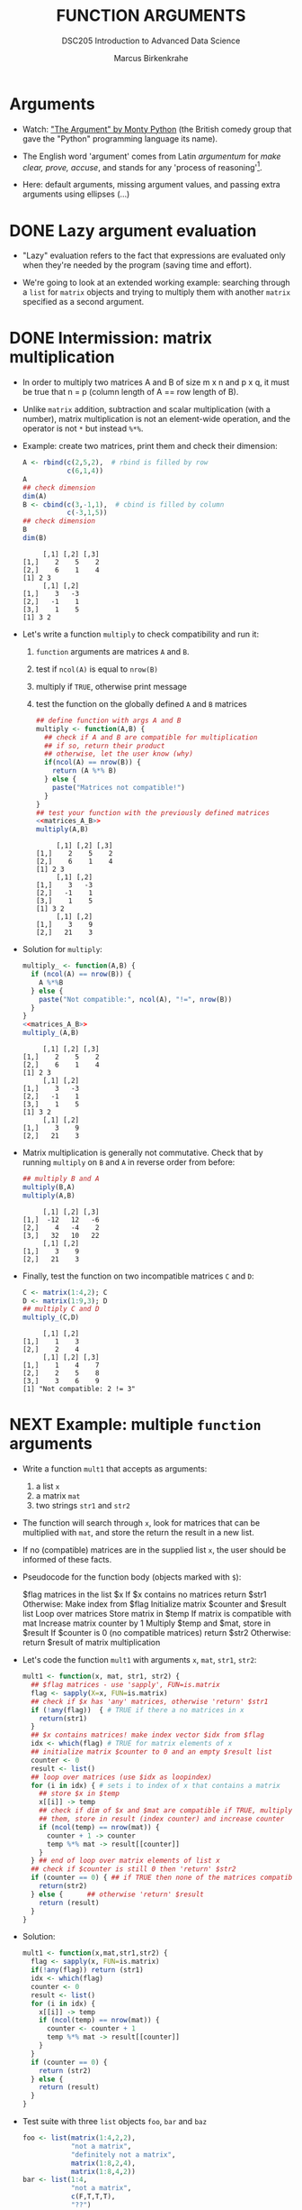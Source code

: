 #+TITLE: FUNCTION ARGUMENTS
#+AUTHOR: Marcus Birkenkrahe
#+SUBTITLE:DSC205 Introduction to Advanced Data Science
#+STARTUP:overview hideblocks indent
#+OPTIONS: toc:nil num:nil ^:nil
#+PROPERTY: header-args:R :exports both :results output :session *R* :noweb yes
* Arguments
#+attr_latex: :width 400px
[[../img/9_argument.jpg]]

- Watch: [[https://youtu.be/ohDB5gbtaEQ]["The Argument" by Monty Python]] (the British comedy group that
  gave the "Python" programming language its name).

- The English word 'argument' comes from Latin /argumentum/ for /make
  clear, prove, accuse/, and stands for any 'process of reasoning'[fn:1].

- Here: default arguments, missing argument values, and passing extra
  arguments using ellipses (...)

* DONE Lazy argument evaluation

- "Lazy" evaluation refers to the fact that expressions are evaluated
  only when they're needed by the program (saving time and effort).

- We're going to look at an extended working example: searching
  through a ~list~ for ~matrix~ objects and trying to multiply them with
  another ~matrix~ specified as a second argument.

* DONE Intermission: matrix multiplication

- In order to multiply two matrices A and B of size m x n and p x q,
  it must be true that n = p (column length of A == row length of B).
  #+attr_latex: :width 400px
  [[../img/9_matmult.png]]

- Unlike ~matrix~ addition, subtraction and scalar multiplication (with
  a number), matrix multiplication is not an element-wide operation,
  and the operator is not ~*~ but instead ~%*%~.

- Example: create two matrices, print them and check their dimension:
  #+name: matrices_A_B
  #+begin_src R
    A <- rbind(c(2,5,2),  # rbind is filled by row
               c(6,1,4))
    A
    ## check dimension
    dim(A)
    B <- cbind(c(3,-1,1),  # cbind is filled by column
               c(-3,1,5))
    ## check dimension
    B
    dim(B)
  #+end_src

  #+RESULTS: matrices_A_B
  :      [,1] [,2] [,3]
  : [1,]    2    5    2
  : [2,]    6    1    4
  : [1] 2 3
  :      [,1] [,2]
  : [1,]    3   -3
  : [2,]   -1    1
  : [3,]    1    5
  : [1] 3 2

- Let's write a function ~multiply~ to check compatibility and run it:
  1) ~function~ arguments are matrices ~A~ and ~B~.
  2) test if ~ncol(A)~ is equal to ~nrow(B)~
  3) multiply if ~TRUE~, otherwise print message
  4) test the function on the globally defined ~A~ and ~B~ matrices
     #+name: f_multiply
     #+begin_src R
       ## define function with args A and B
       multiply <- function(A,B) {
         ## check if A and B are compatible for multiplication
         ## if so, return their product
         ## otherwise, let the user know (why)
         if(ncol(A) == nrow(B)) {
           return (A %*% B)
         } else {
           paste("Matrices not compatible!")
         }
       }
       ## test your function with the previously defined matrices
       <<matrices_A_B>>
       multiply(A,B)
     #+end_src

     #+RESULTS: f_multiply
     #+begin_example
          [,1] [,2] [,3]
     [1,]    2    5    2
     [2,]    6    1    4
     [1] 2 3
          [,1] [,2]
     [1,]    3   -3
     [2,]   -1    1
     [3,]    1    5
     [1] 3 2
          [,1] [,2]
     [1,]    3    9
     [2,]   21    3
     #+end_example

- Solution for ~multiply~:
  #+name: f_multiply_
  #+begin_src R
    multiply_ <- function(A,B) {
      if (ncol(A) == nrow(B)) {
        A %*%B
      } else {
        paste("Not compatible:", ncol(A), "!=", nrow(B))
      }
    }
    <<matrices_A_B>>
    multiply_(A,B)
  #+end_src

  #+RESULTS: f_multiply_
  #+begin_example
       [,1] [,2] [,3]
  [1,]    2    5    2
  [2,]    6    1    4
  [1] 2 3
       [,1] [,2]
  [1,]    3   -3
  [2,]   -1    1
  [3,]    1    5
  [1] 3 2
       [,1] [,2]
  [1,]    3    9
  [2,]   21    3
  #+end_example

- Matrix multiplication is generally not commutative. Check that by
  running ~multiply~ on ~B~ and ~A~ in reverse order from before:
  #+begin_src R
    ## multiply B and A
    multiply(B,A)
    multiply(A,B)
  #+end_src

  #+RESULTS:
  :      [,1] [,2] [,3]
  : [1,]  -12   12   -6
  : [2,]    4   -4    2
  : [3,]   32   10   22
  :      [,1] [,2]
  : [1,]    3    9
  : [2,]   21    3

- Finally, test the function on two incompatible matrices ~C~ and ~D~:
  #+begin_src R
    C <- matrix(1:4,2); C
    D <- matrix(1:9,3); D
    ## multiply C and D
    multiply_(C,D)
  #+end_src

  #+RESULTS:
  :      [,1] [,2]
  : [1,]    1    3
  : [2,]    2    4
  :      [,1] [,2] [,3]
  : [1,]    1    4    7
  : [2,]    2    5    8
  : [3,]    3    6    9
  : [1] "Not compatible: 2 != 3"

* NEXT Example: multiple ~function~ arguments

- Write a function ~mult1~ that accepts as arguments:
  1) a list ~x~
  2) a matrix ~mat~
  3) two strings ~str1~ and ~str2~

- The function will search through ~x~, look for matrices that can be
  multiplied with ~mat~, and store the return the result in a new list.

- If no (compatible) matrices are in the supplied list ~x~, the user
  should be informed of these facts.

- Pseudocode for the function body (objects marked with ~$~):
  #+begin_example sh
    $flag matrices in the list $x
    If $x contains no matrices
       return $str1
    Otherwise:
       Make index from $flag
       Initialize matrix $counter and $result list
       Loop over matrices
         Store matrix in $temp
         If matrix is compatible with mat
            Increase matrix counter by 1
            Multiply $temp and $mat, store in $result
       If $counter is 0 (no compatible matrices)
         return $str2
       Otherwise:
         return $result of matrix multiplication
  #+end_example

- Let's code the function ~mult1~ with arguments ~x~, ~mat~, ~str1~, ~str2~:
  #+name: mult1
  #+begin_src R :results silent
    mult1 <- function(x, mat, str1, str2) {
      ## $flag matrices - use 'sapply', FUN=is.matrix
      flag <- sapply(X=x, FUN=is.matrix)
      ## check if $x has 'any' matrices, otherwise 'return' $str1
      if (!any(flag))  { # TRUE if there a no matrices in x
        return(str1)
      }
      ## $x contains matrices! make index vector $idx from $flag
      idx <- which(flag) # TRUE for matrix elements of x
      ## initialize matrix $counter to 0 and an empty $result list
      counter <- 0
      result <- list()
      ## loop over matrices (use $idx as loopindex)
      for (i in idx) { # sets i to index of x that contains a matrix
        ## store $x in $temp
        x[[i]] -> temp
        ## check if dim of $x and $mat are compatible if TRUE, multiply
        ## them, store in result (index counter) and increase counter
        if (ncol(temp) == nrow(mat)) {
          counter + 1 -> counter
          temp %*% mat -> result[[counter]]
        }
      } ## end of loop over matrix elements of list x
      ## check if $counter is still 0 then 'return' $str2
      if (counter == 0) { ## if TRUE then none of the matrices compatible
        return(str2)
      } else {      ## otherwise 'return' $result
        return (result)
      }
    }
  #+end_src

- Solution:
  #+begin_src R
    mult1 <- function(x,mat,str1,str2) {
      flag <- sapply(x, FUN=is.matrix)
      if(!any(flag)) return (str1)
      idx <- which(flag)
      counter <- 0
      result <- list()
      for (i in idx) {
        x[[i]] -> temp
        if (ncol(temp) == nrow(mat)) {
          counter <- counter + 1
          temp %*% mat -> result[[counter]]
        }
      }
      if (counter == 0) {
        return (str2)
      } else {
        return (result)
      }
    }
  #+end_src

- Test suite with three ~list~ objects ~foo~, ~bar~ and ~baz~
  #+name: matrices
  #+begin_src R :results silent
    foo <- list(matrix(1:4,2,2),
                "not a matrix",
                "definitely not a matrix",
                matrix(1:8,2,4),
                matrix(1:8,4,2))
    bar <- list(1:4,
                "not a matrix",
                c(F,T,T,T),
                "??")
    baz <- list(1:4,
                "not a matrix",
                c(F,T,T,T),
                "??",
                matrix(1:8,2,4))
  #+end_src

- Test ~mult1~ with ~foo~ and set ~mat~ to the 2 x 2 identity matrix - so
  that post-multiplying any matrix with ~mat~ will simply return the
  original matrix, as well as appropriate messages ~str1~, ~str2~:
  #+begin_src R
    <<matrices>>
    <<mult1>>
    mult1(x = foo,
          mat = diag(2),
          str1 = "no matrices in x",
          str2 = "no compatible matrices in x")
  #+end_src

  #+RESULTS:
  #+begin_example
  [[1]]
       [,1] [,2]
  [1,]    1    3
  [2,]    2    4

  [[2]]
       [,1] [,2]
  [1,]    1    5
  [2,]    2    6
  [3,]    3    7
  [4,]    4    8
  #+end_example

- Test ~mult1~ with ~bar~, which has no matrices at all, and the same
  arguments otherwise:
  #+begin_src R
    <<matrices>>
    <<mult1>>
    mult1(x = bar,
          mat = diag(2),
          str1 = "no matrices in x",
          str2 = "no compatible matrices in x")
  #+end_src

- Finally, test ~mult1~ with ~baz~, which has one matrix but no
  compatibility for multiplication with ~mat~:
  #+begin_src R
    <<matrices>>
    <<mult1>>
    mult1(x = baz,
          mat = diag(2),
          str1 = "no matrices in x",
          str2 = "no compatible matrices in x")
  #+end_src

- Notice that the string arguments ~str1~ and ~str2~ are used only when
  the argument ~x~ does not contain a matrix with the appropriate
  dimensions.

- R evaluates the arguments "lazily": argument values are sought only
  when they are required during execution. For ~x=foo~ you could lazily
  ignore the string arguments.

- Run ~mult1~ again only for ~x~ and ~mat~:
  #+begin_src R
    <<matrices>>
    <<mult1>>
    mult1(x=foo,mat=diag(2))
  #+end_src

  #+RESULTS:
  #+begin_example
  [[1]]
       [,1] [,2]
  [1,]    1    3
  [2,]    2    4

  [[2]]
       [,1] [,2]
  [1,]    1    5
  [2,]    2    6
  [3,]    3    7
  [4,]    4    8
  #+end_example

- However, for ~x=bar~ this will not work - an argument is missing:
  #+begin_src R
    <<matrices>>
    <<mult1>>
    mult1(x=bar,mat=diag(2))
  #+end_src

  #+RESULTS:
  : Error in mult1(x = bar, mat = diag(2)) :
  :   argument "str1" is missing, with no default

* Setting default arguments

- In the previous example, a default argument would have been useful
  to cover one of the outcomes.

- Default arguments are also useful when arguments have a large number
  of natural values that are routinely used.

- Many R functions have such default values, see e.g. ~barplot~:
  #+attr_latex: :width 400px
  [[../img/9_barplot_help.png]]

- ~barplot~ has different methods depending on the class of data fed
  into it. Can you see how many mandatory arguments each method has?

- Create another version of ~mult1~ and name it ~mult2~, which includes
  default values for ~str1~ and ~str2~.

- Below is the code for ~mult1~ with the new name - add the default
  values yourself:
  #+name: mult2
  #+begin_src R :results silent
    mult2 <- function(x,mat,str1,str2) {
      flag <- sapply(x, FUN=is.matrix)
      if(!any(flag)) return (str1)
      idx <- which(flag)
      counter <- 0
      result <- list()
      for (i in idx) {
        x[[i]] -> temp
        if (ncol(temp) == nrow(mat)) {
          counter <- counter + 1
          temp %*% mat -> result[[counter]]
        }
      }
      if (counter == 0) {
        return (str2)
      } else {
        return (result)
      }
    }
  #+end_src

- Now re-run the test suite for the three lists ~foo~, ~bar~, and ~baz~,
  with ~mat~ as the 2 x 2 identity matrix as before:
  #+begin_src R
    <<matrices>>
    <<mult2>>
    ## test foo
    ## test bar
    ## test baz
  #+end_src

- Solution:
  #+name: mult2_
  #+begin_src R :results silent
    mult2_ <- function(x, mat,
                       str1="No matrices in list",
                       str2="No compatible matrices in list") {
      flag <- sapply(x, FUN=is.matrix)
      if(!any(flag)) return (str1)
      idx <- which(flag)
      counter <- 0
      result <- list()
      for (i in idx) {
        x[[i]] -> temp
        if (ncol(temp) == nrow(mat)) {
          counter <- counter + 1
          temp %*% mat -> result[[counter]]
        }
      }
      if (counter == 0) {
        return (str2)
      } else {
        return (result)
      }
    }
  #+end_src

- Solution (test suite):
  #+begin_src R
    <<matrices>>
    mult2_(x = foo,
           mat = diag(2))
    mult2_(x = bar,
           mat = diag(2))
    mult2_(x = baz,
           mat = diag(2))
  #+end_src  

- If you do not want to use the default, you can override it. Call
  ~mult2~ again for ~baz~ and change the argument for ~str2~ alone to:
  "Matrices in baz do not have 2 columns."
  #+begin_src R
    <<matrices>>
    <<mult2>>
    ## test baz but specify argument str2
  #+end_src

- Solution:
  #+begin_src R
    <<matrices>>
    <<mult2_>>
    ## test baz but specify argument str2
    mult2_(baz,diag(2),
           str2="Matrices in baz do not have 2 columns.")
  #+end_src

  #+RESULTS:
  : [1] "Matrices in baz do not have 2 columns."

* TODO Checking for missing arguments

- The ~missing~ function checks the arguments of a function to see if
  all required arguments have been supplied.

- The function takes an argument tag and returns ~TRUE~ if the specified
  argument is not found.

- Example using the ~hello(name)~ function: the function ~hello~ throws an
  error when called without argument.
  #+begin_src R
    hello <- function(name) {
      return(paste("Hello",name))
    }
    hello()
  #+end_src

- But ~hello_~ with a check and call to ~missing~ will not break:
  #+begin_src R
    hello_ <- function(name) {
      if (missing(name)) {
        return("'name' was missing, so this is the message")
      } else { 
        return(paste("Hello",name))
      }
    }
    hello_()
  #+end_src

- This takes care of the error encountered earlier in the call to
  ~mult1~, when ~str1~ was required but not found (because no default had
  been set).

- In the modification ~mult3~ of the algorithm ~mult1~, add an argument
  check with missing both for ~str1~ and ~str2~.
  #+name: mult3
  #+begin_src R
    mult3 <- function(x,mat,str1,str2) {
      flag <- sapply(x, FUN=is.matrix)
      if(!any(flag)) return (str1)
      idx <- which(flag)
      counter <- 0
      result <- list()
      for (i in idx) {
        x[[i]] -> temp
        if (ncol(temp) == nrow(mat)) {
          counter <- counter + 1
          temp %*% mat -> result[[counter]]
        }
      }
      if (counter == 0) {
        return (str2)
      } else {
        return (result)
      }
    }
  #+end_src

- Test ~mult3~ with ~bar~ (which returns ~str1~) and with ~baz~ (which returns
  ~str2~:
  #+begin_src R
    <<matrices>>
    <<mult3>>
    ## test with bar
    ## test with baz
  #+end_src

- Solution (~mult3~):

- Solution (test of ~mult3~):
    
* TODO Dealing with ellipses

* TODO Exercises

* References

Argument Clinic. URL: [[https://en.wikipedia.org/wiki/Argument_Clinic][wikipedia.org]]. Complete sketch on [[https://www.dailymotion.com/video/x2hwqn9][dailymotion]].

* Footnotes

[fn:1] Since I'm writing this lecture on the eve of the visit of the
"Pope's astronomer", Br. Guy Consolmagno, a Jesuit and astronomer to
Pope Francis (another Jesuit), I am reminded of the reputation of
Jesuits for being great at arguing - something you could see in the
Q&A session after Gr. Guy's talk on "Astronomy, Religion and the Art
of Storytelling". One could argue that any story contains at least one
argument (a complete process of reasoning), and that the best
arguments are constructed like stories (remember [[https://github.com/birkenkrahe/ds2/blob/main/img/storytelling.png][the Freytag curve]],
which I've also used in [[https://www.researchgate.net/publication/265515052_Using_storytelling_methods_to_improve_emotion_motivation_and_attitude_of_students_writing_scientific_papers_and_theses][my paper on scientific storytelling]]).
